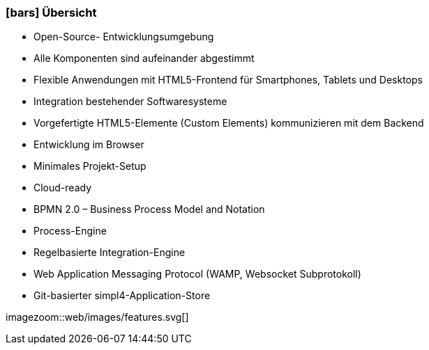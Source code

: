 :linkattrs:

=== icon:bars[size=1x,role=black] Übersicht ===

* Open-Source- Entwicklungsumgebung
* Alle Komponenten sind aufeinander abgestimmt
* Flexible Anwendungen mit HTML5-Frontend für Smartphones, Tablets und Desktops
* Integration bestehender Softwaresysteme
* Vorgefertigte HTML5-Elemente (Custom Elements) kommunizieren mit dem Backend
* Entwicklung im Browser
* Minimales Projekt-Setup
* Cloud-ready

* BPMN 2.0 – Business Process Model and Notation
* Process-Engine
* Regelbasierte Integration-Engine
* Web Application Messaging Protocol (WAMP, Websocket Subprotokoll)
* Git-basierter simpl4-Application-Store

[.desktop-xidden.imageblock.left.width500]
imagezoom::web/images/features.svg[]
